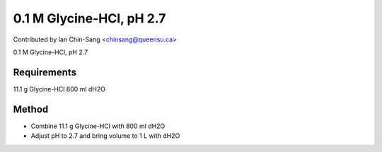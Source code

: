 0.1 M Glycine-HCl, pH 2.7
========================================================================================================

.. sectionauthor:: ianchinsang <chinsang@queensu.ca>

Contributed by Ian Chin-Sang <chinsang@queensu.ca>

0.1 M Glycine-HCl, pH 2.7






Requirements
------------
11.1 g Glycine-HCl
800 ml dH2O


Method
------

- Combine 11.1 g Glycine-HCl with 800 ml dH2O


- Adjust pH to 2.7 and bring volume to 1 L with dH2O








